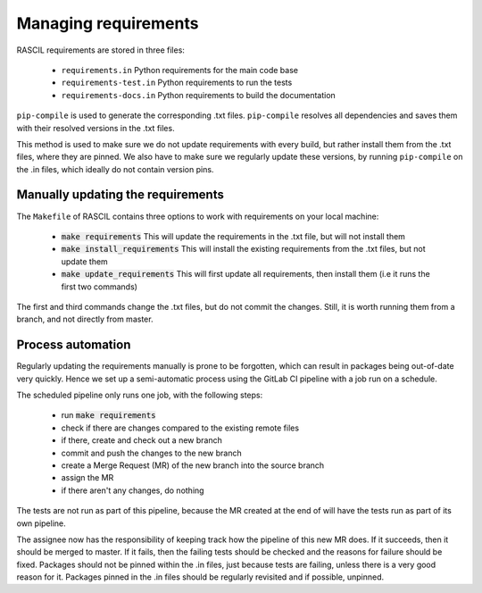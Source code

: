 .. _manage_requirements:

Managing requirements
*********************

RASCIL requirements are stored in three files:

 * ``requirements.in`` Python requirements for the main code base
 * ``requirements-test.in`` Python requirements to run the tests
 * ``requirements-docs.in`` Python requirements to build the documentation

``pip-compile`` is used to generate the corresponding .txt files. ``pip-compile`` resolves
all dependencies and saves them with their resolved versions in the .txt files.

This method is used to make sure we do not update requirements with every build,
but rather install them from the .txt files, where they are pinned. We also have to
make sure we regularly update these versions, by running ``pip-compile`` on the
.in files, which ideally do not contain version pins.

Manually updating the requirements
----------------------------------

The ``Makefile`` of RASCIL contains three options to work with requirements
on your local machine:

 * :code:`make requirements` This will update the requirements in the .txt file, but will not install them
 * :code:`make install_requirements` This will install the existing requirements from the .txt files, but not update them
 * :code:`make update_requirements` This will first update all requirements, then install them (i.e it runs the first two commands)

The first and third commands change the .txt files, but do not commit the changes.
Still, it is worth running them from a branch, and not directly from master.

Process automation
------------------

Regularly updating the requirements manually is prone to be forgotten, which
can result in packages being out-of-date very quickly. Hence we set up a semi-automatic
process using the GitLab CI pipeline with a job run on a schedule.

The scheduled pipeline only runs one job, with the following steps:

 * run :code:`make requirements`
 * check if there are changes compared to the existing remote files
 * if there, create and check out a new branch
 * commit and push the changes to the new branch
 * create a Merge Request (MR) of the new branch into the source branch
 * assign the MR
 * if there aren't any changes, do nothing

The tests are not run as part of this pipeline, because the MR created
at the end of will have the tests run as part of its own pipeline.

The assignee now has the responsibility of keeping track how the pipeline of this new MR does.
If it succeeds, then it should be merged to master. If it fails, then the failing
tests should be checked and the reasons for failure should be fixed. Packages should
not be pinned within the .in files, just because tests are failing, unless there
is a very good reason for it. Packages pinned in the .in files should be regularly
revisited and if possible, unpinned.
